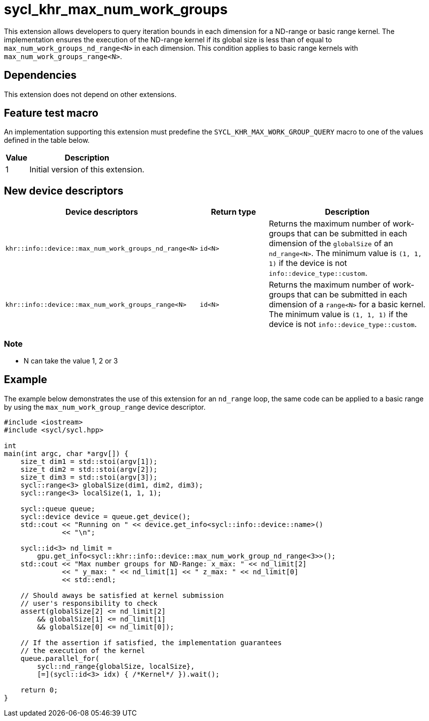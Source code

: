 [[sec:khr-max-num-work-groups]]
= sycl_khr_max_num_work_groups

This extension allows developers to query iteration bounds in each dimension for a ND-range or basic range kernel.
The implementation ensures the execution of the ND-range kernel if its global size is less than of equal to `max_num_work_groups_nd_range<N>` in each dimension. This condition applies to basic range kernels with `max_num_work_groups_range<N>`.


[[sec:khr-max-num-work-groups-dependencies]]
== Dependencies

This extension does not depend on other extensions.

[[sec:khr-max-num-work-groups-feature-test]]
== Feature test macro
An implementation supporting this extension must predefine the `SYCL_KHR_MAX_WORK_GROUP_QUERY` macro to one of the values defined in the table below.

[%header,cols="1,5"]
|===
|Value
|Description

|1
|Initial version of this extension.
|===

== New device descriptors

[options="header"]
[cols="1,1,2", options="header"]
|===
| Device descriptors                                     | Return type | Description

| `khr::info::device::max_num_work_groups_nd_range<N>`
| `id<N>`
| Returns the maximum number of work-groups that can be submitted in each dimension of the `globalSize` of an `nd_range<N>`. The minimum value is `(1, 1, 1)` if the device is not `info::device_type::custom`.


| `khr::info::device::max_num_work_groups_range<N>`
| `id<N>`
| Returns the maximum number of work-groups that can be submitted in each dimension of a `range<N>` for a basic kernel. The minimum value is `(1, 1, 1)` if the device is not `info::device_type::custom`.
|===

=== Note
- N can take the value 1, 2 or 3
// - nd_range allow barrier, and other scemantic who may impact the maximun size of allocation, hence we split the querry between the range and nd_range?

[[sec:khr-max-num-work-groups-example]]
== Example

The example below demonstrates the use of this extension for an `nd_range` loop, the same code can be applied to a basic range by using the `max_num_work_group_range` device descriptor.

[source,cpp]
----

#include <iostream>
#include <sycl/sycl.hpp>

int
main(int argc, char *argv[]) {
    size_t dim1 = std::stoi(argv[1]);
    size_t dim2 = std::stoi(argv[2]);
    size_t dim3 = std::stoi(argv[3]);
    sycl::range<3> globalSize(dim1, dim2, dim3);
    sycl::range<3> localSize(1, 1, 1);

    sycl::queue queue;
    sycl::device device = queue.get_device();
    std::cout << "Running on " << device.get_info<sycl::info::device::name>()
              << "\n";

    sycl::id<3> nd_limit =
        gpu.get_info<sycl::khr::info::device::max_num_work_group_nd_range<3>>();
    std::cout << "Max number groups for ND-Range: x_max: " << nd_limit[2]
              << " y_max: " << nd_limit[1] << " z_max: " << nd_limit[0]
              << std::endl;

    // Should aways be satisfied at kernel submission
    // user's responsibility to check
    assert(globalSize[2] <= nd_limit[2]
        && globalSize[1] <= nd_limit[1]
        && globalSize[0] <= nd_limit[0]);

    // If the assertion if satisfied, the implementation guarantees
    // the execution of the kernel
    queue.parallel_for(
        sycl::nd_range{globalSize, localSize},
        [=](sycl::id<3> idx) { /*Kernel*/ }).wait();

    return 0;
}

----
